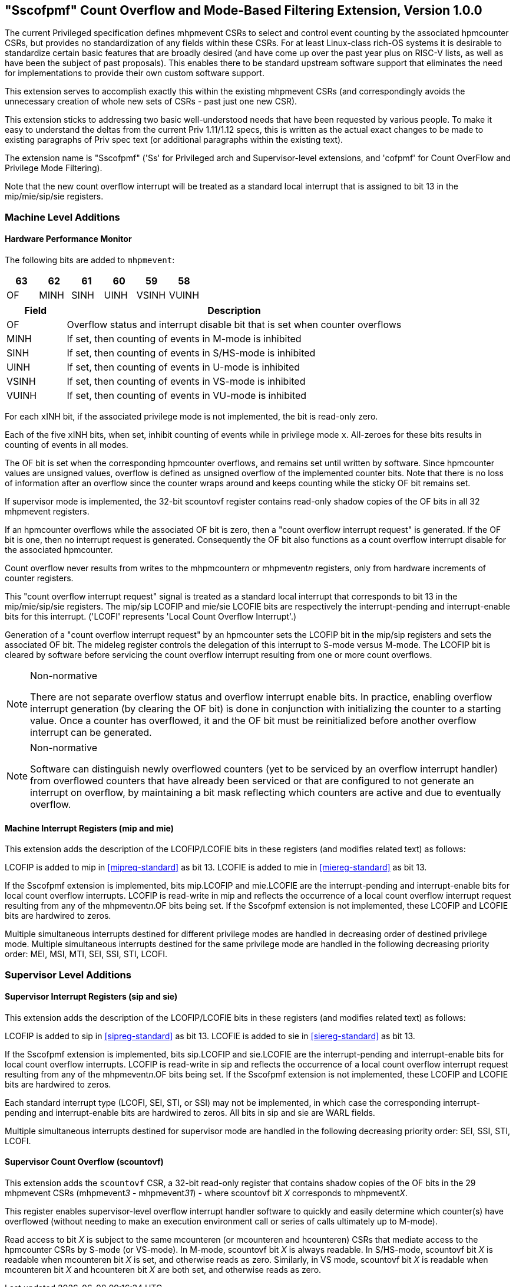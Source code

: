 [[Sscofpmf]]
== "Sscofpmf" Count Overflow and Mode-Based Filtering Extension, Version 1.0.0

The current Privileged specification defines mhpmevent CSRs to select and
control event counting by the associated hpmcounter CSRs, but provides no
standardization of any fields within these CSRs. For at least Linux-class
rich-OS systems it is desirable to standardize certain basic features that are
broadly desired (and have come up over the past year plus on RISC-V lists, as
well as have been the subject of past proposals). This enables there to be
standard upstream software support that eliminates the need for implementations
to provide their own custom software support.

This extension serves to accomplish exactly this within the existing mhpmevent
CSRs (and correspondingly avoids the unnecessary creation of whole new sets of
CSRs - past just one new CSR).

This extension sticks to addressing two basic well-understood needs that have
been requested by various people. To make it easy to understand the deltas from
the current Priv 1.11/1.12 specs, this is written as the actual exact changes
to be made to existing paragraphs of Priv spec text (or additional paragraphs
within the existing text).

The extension name is "Sscofpmf" ('Ss' for Privileged arch and Supervisor-level
extensions, and 'cofpmf' for Count OverFlow and Privilege Mode Filtering).

Note that the new count overflow interrupt will be treated as a standard local
interrupt that is assigned to bit 13 in the mip/mie/sip/sie registers.

=== Machine Level Additions

==== Hardware Performance Monitor

The following bits are added to `mhpmevent`:

[cols="^1,^1,^1,^1,^1,^1",stripes=even,options="header"]
|====
|63 |62 |61 |60 |59 |58
|OF |MINH |SINH |UINH |VSINH |VUINH
|====

[cols="15%,85%",options="header"]
|====
| Field | Description
| OF | Overflow status and interrupt disable bit that is set when counter overflows
| MINH | If set, then counting of events in M-mode is inhibited
| SINH | If set, then counting of events in S/HS-mode is inhibited
| UINH | If set, then counting of events in U-mode is inhibited
| VSINH | If set, then counting of events in VS-mode is inhibited
| VUINH | If set, then counting of events in VU-mode is inhibited
|====

For each ``x``INH bit, if the associated privilege mode is not implemented,
the bit is read-only zero.

Each of the five ``x``INH bits, when set, inhibit counting of events while in
privilege mode ``x``. All-zeroes for these bits results in counting of events in
all modes.

The OF bit is set when the corresponding hpmcounter overflows, and remains set
until written by software. Since hpmcounter values are unsigned values,
overflow is defined as unsigned overflow of the implemented counter bits. Note
that there is no loss of information after an overflow since the counter wraps
around and keeps counting while the sticky OF bit remains set.

If supervisor mode is implemented, the 32-bit scountovf register contains
read-only shadow copies of the OF bits in all 32 mhpmevent registers.

If an hpmcounter overflows while the associated OF bit is zero, then a "count
overflow interrupt request" is generated. If the OF bit is one, then no
interrupt request is generated. Consequently the OF bit also functions as a
count overflow interrupt disable for the associated hpmcounter.

Count overflow never results from writes to the mhpmcounter__n__ or
mhpmevent__n__ registers, only from hardware increments of counter registers.

This "count overflow interrupt request" signal is treated as a standard local
interrupt that corresponds to bit 13 in the mip/mie/sip/sie registers. The
mip/sip LCOFIP and mie/sie LCOFIE bits are respectively the interrupt-pending
and interrupt-enable bits for this interrupt. ('LCOFI' represents 'Local Count
Overflow Interrupt'.)

Generation of a "count overflow interrupt request" by an hpmcounter sets the
LCOFIP bit in the mip/sip registers and sets the associated OF bit. The mideleg
register controls the delegation of this interrupt to S-mode versus M-mode. The
LCOFIP bit is cleared by software before servicing the count overflow interrupt
resulting from one or more count overflows.

[NOTE]
.Non-normative
====
There are not separate overflow status and overflow interrupt enable bits. In
practice, enabling overflow interrupt generation (by clearing the OF bit) is
done in conjunction with initializing the counter to a starting value. Once a
counter has overflowed, it and the OF bit must be reinitialized before another
overflow interrupt can be generated.
====

[NOTE]
.Non-normative
====
Software can distinguish newly overflowed counters (yet to be serviced by an
overflow interrupt handler) from overflowed counters that have already been
serviced or that are configured to not generate an interrupt on overflow, by
maintaining a bit mask reflecting which counters are active and due to
eventually overflow.
====

==== Machine Interrupt Registers (mip and mie)

This extension adds the description of the LCOFIP/LCOFIE bits in these
registers (and modifies related text) as follows:

LCOFIP is added to mip in <<mipreg-standard>> as bit 13. LCOFIE is added to mie in
<<miereg-standard>> as bit 13.

If the Sscofpmf extension is implemented, bits mip.LCOFIP and mie.LCOFIE are
the interrupt-pending and interrupt-enable bits for local count overflow
interrupts. LCOFIP is read-write in mip and reflects the occurrence of a local
count overflow interrupt request resulting from any of the mhpmevent__n__.OF
bits being set. If the Sscofpmf extension is not implemented, these LCOFIP and
LCOFIE bits are hardwired to zeros.

Multiple simultaneous interrupts destined for different privilege modes are
handled in decreasing order of destined privilege mode. Multiple simultaneous
interrupts destined for the same privilege mode are handled in the following
decreasing priority order: MEI, MSI, MTI, SEI, SSI, STI, LCOFI.

=== Supervisor Level Additions

==== Supervisor Interrupt Registers (sip and sie)

This extension adds the description of the LCOFIP/LCOFIE bits in these
registers (and modifies related text) as follows:

LCOFIP is added to sip in <<sipreg-standard>> as bit 13. LCOFIE is added to sie in
<<siereg-standard>> as bit 13.

If the Sscofpmf extension is implemented, bits sip.LCOFIP and sie.LCOFIE are
the interrupt-pending and interrupt-enable bits for local count overflow
interrupts. LCOFIP is read-write in sip and reflects the occurrence of a local
count overflow interrupt request resulting from any of the mhpmevent__n__.OF
bits being set. If the Sscofpmf extension is not implemented, these LCOFIP and
LCOFIE bits are hardwired to zeros.

Each standard interrupt type (LCOFI, SEI, STI, or SSI) may not be implemented,
in which case the corresponding interrupt-pending and interrupt-enable bits are
hardwired to zeros. All bits in sip and sie are WARL fields.

Multiple simultaneous interrupts destined for supervisor mode are handled in
the following decreasing priority order: SEI, SSI, STI, LCOFI.

==== Supervisor Count Overflow (scountovf)

This extension adds the `scountovf` CSR,
a 32-bit read-only register that contains shadow copies of
the OF bits in the 29 mhpmevent CSRs (mhpmevent__3__ - mhpmevent__31__) - where
scountovf bit _X_ corresponds to mhpmevent__X__.

This register enables supervisor-level overflow interrupt handler software to
quickly and easily determine which counter(s) have overflowed (without needing
to make an execution environment call or series of calls ultimately up to
M-mode).

Read access to bit _X_ is subject to the same mcounteren (or mcounteren and
hcounteren) CSRs that mediate access to the hpmcounter CSRs by S-mode (or
VS-mode). In M-mode, scountovf bit _X_ is always readable. In S/HS-mode, scountovf bit _X_ is readable when mcounteren bit
_X_ is set, and otherwise reads as zero. Similarly, in VS mode, scountovf bit
_X_ is readable when mcounteren bit _X_ and hcounteren bit _X_ are both set,
and otherwise reads as zero.
